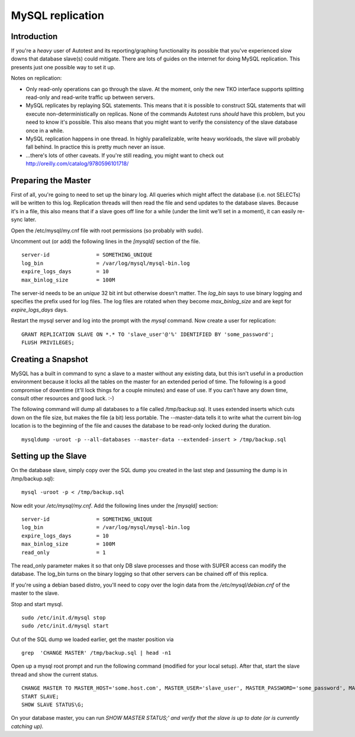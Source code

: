 =================
MySQL replication
=================

Introduction
------------

If you're a *heavy* user of Autotest and its reporting/graphing
functionality its possible that you've experienced slow downs that
database slave(s) could mitigate. There are lots of guides on the
internet for doing MySQL replication. This presents just one possible
way to set it up.

Notes on replication:

-  Only read-only operations can go through the slave. At the moment,
   only the new TKO interface supports splitting read-only and
   read-write traffic up between servers.
-  MySQL replicates by replaying SQL statements. This means that it is
   possible to construct SQL statements that will execute
   non-deterministically on replicas. None of the commands Autotest runs
   *should* have this problem, but you need to know it's possible. This
   also means that you might want to verify the consistency of the slave
   database once in a while.
-  MySQL replication happens in one thread. In highly parallelizable,
   write heavy workloads, the slave will probably fall behind. In
   practice this is pretty much never an issue.
-  ...there's lots of other caveats. If you're still reading, you might
   want to check out
   `http://oreilly.com/catalog/9780596101718/ <http://oreilly.com/catalog/9780596101718/>`_

Preparing the Master
--------------------

First of all, you're going to need to set up the binary log. All queries
which might affect the database (i.e. not SELECTs) will be written to
this log. Replication threads will then read the file and send updates
to the database slaves. Because it's in a file, this also means that if
a slave goes off line for a while (under the limit we'll set in a
moment), it can easily re-sync later.

Open the /etc/mysql/my.cnf file with root permissions (so probably with
sudo).

Uncomment out (or add) the following lines in the *[mysqld]* section of
the file.

::

    server-id               = SOMETHING_UNIQUE
    log_bin                 = /var/log/mysql/mysql-bin.log
    expire_logs_days        = 10
    max_binlog_size         = 100M

The server-id needs to be an *unique* 32 bit int but otherwise doesn't
matter. The *log\_bin* says to use binary logging and specifies the
prefix used for log files. The log files are rotated when they become
*max\_binlog\_size* and are kept for *expire\_logs\_days* days.

Restart the mysql server and log into the prompt with the *mysql*
command. Now create a user for replication:

::

    GRANT REPLICATION SLAVE ON *.* TO 'slave_user'@'%' IDENTIFIED BY 'some_password';
    FLUSH PRIVILEGES; 

Creating a Snapshot
-------------------

MySQL has a built in command to sync a slave to a master without any
existing data, but this isn't useful in a production environment because
it locks all the tables on the master for an extended period of time.
The following is a good compromise of downtime (it'll lock things for a
couple minutes) and ease of use. If you can't have any down time,
consult other resources and good luck. :-)

The following command will dump all databases to a file called
/tmp/backup.sql. It uses extended inserts which cuts down on the file
size, but makes the file (a bit) less portable. The --master-data tells
it to write what the current bin-log location is to the beginning of the
file and causes the database to be read-only locked during the duration.

::

    mysqldump -uroot -p --all-databases --master-data --extended-insert > /tmp/backup.sql

Setting up the Slave
--------------------

On the database slave, simply copy over the SQL dump you created in the
last step and (assuming the dump is in /tmp/backup.sql):

::

    mysql -uroot -p < /tmp/backup.sql

Now edit your */etc/mysql/my.cnf*. Add the following lines under the
*[mysqld]* section:

::

    server-id               = SOMETHING_UNIQUE
    log_bin                 = /var/log/mysql/mysql-bin.log
    expire_logs_days        = 10
    max_binlog_size         = 100M
    read_only               = 1

The read\_only parameter makes it so that only DB slave processes and
those with SUPER access can modify the database. The log\_bin turns on
the binary logging so that other servers can be chained off of this
replica.

If you're using a debian based distro, you'll need to copy over the
login data from the */etc/mysql/debian.cnf* of the master to the slave.

Stop and start mysql.

::

    sudo /etc/init.d/mysql stop
    sudo /etc/init.d/mysql start

Out of the SQL dump we loaded earlier, get the master position via

::

    grep  'CHANGE MASTER' /tmp/backup.sql | head -n1

Open up a mysql root prompt and run the following command (modified for
your local setup). After that, start the slave thread and show the
current status.

::

    CHANGE MASTER TO MASTER_HOST='some.host.com', MASTER_USER='slave_user', MASTER_PASSWORD='some_password', MASTER_LOG_FILE='from the output above', MASTER_LOG_POS=ditto;
    START SLAVE;
    SHOW SLAVE STATUS\G;

On your database master, you can run *SHOW MASTER STATUS;' and verify
that the slave is up to date (or is currently catching up).*

